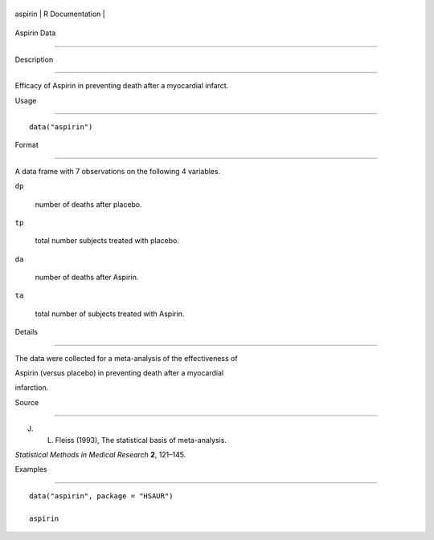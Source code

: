 +-----------+-------------------+
| aspirin   | R Documentation   |
+-----------+-------------------+

Aspirin Data
------------

Description
~~~~~~~~~~~

Efficacy of Aspirin in preventing death after a myocardial infarct.

Usage
~~~~~

::

    data("aspirin")

Format
~~~~~~

A data frame with 7 observations on the following 4 variables.

``dp``
    number of deaths after placebo.

``tp``
    total number subjects treated with placebo.

``da``
    number of deaths after Aspirin.

``ta``
    total number of subjects treated with Aspirin.

Details
~~~~~~~

The data were collected for a meta-analysis of the effectiveness of
Aspirin (versus placebo) in preventing death after a myocardial
infarction.

Source
~~~~~~

J. L. Fleiss (1993), The statistical basis of meta-analysis.
*Statistical Methods in Medical Research* **2**, 121–145.

Examples
~~~~~~~~

::


      data("aspirin", package = "HSAUR")
      aspirin

